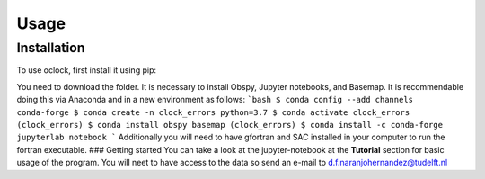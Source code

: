 Usage
=====

.. _installation:

Installation
------------

To use oclock, first install it using pip:

You need to download the folder.
It is necessary to install Obspy, Jupyter notebooks, and Basemap.
It is recommendable doing this via Anaconda and in a new environment as follows:
```bash
$ conda config --add channels conda-forge
$ conda create -n clock_errors python=3.7
$ conda activate clock_errors
(clock_errors) $ conda install obspy basemap
(clock_errors) $ conda install -c conda-forge jupyterlab notebook
```
Additionally you will need to have gfortran and SAC installed in your computer to run the fortran executable.
### Getting started
You can take a look at the jupyter-notebook at the **Tutorial** section for basic usage of the program. You will neet to have access to the data so send an e-mail to d.f.naranjohernandez@tudelft.nl
